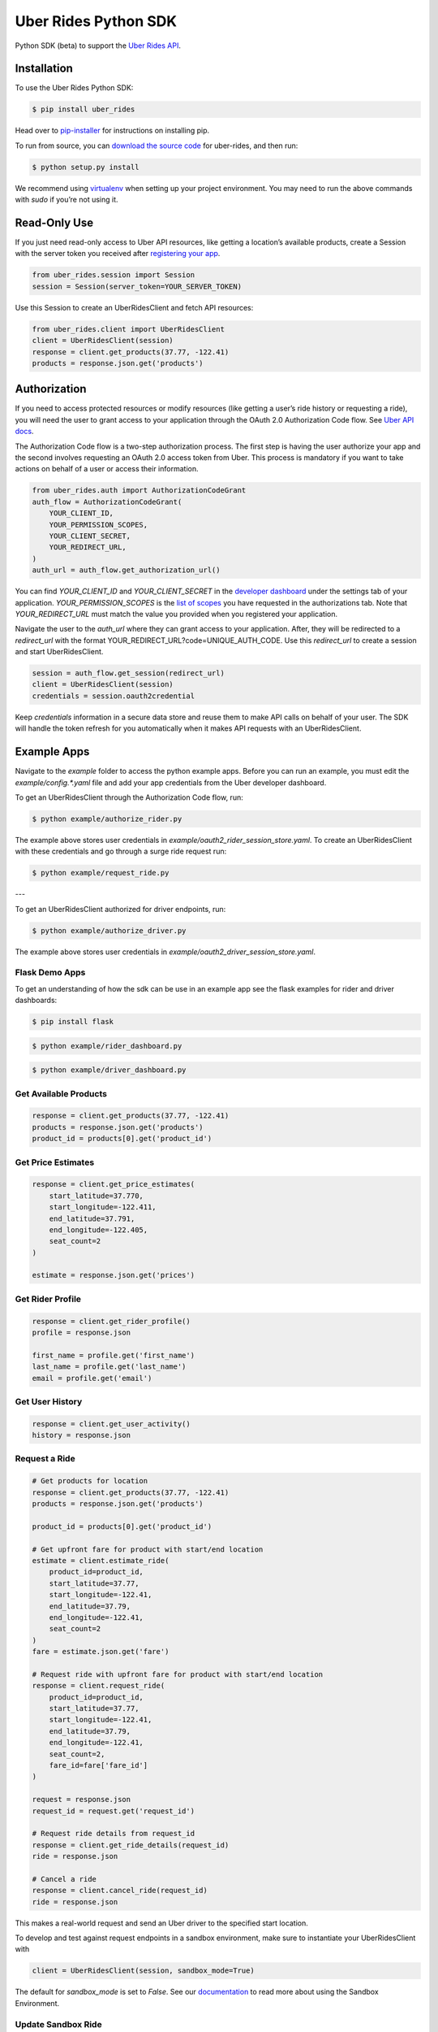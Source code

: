 *********************
Uber Rides Python SDK
*********************

Python SDK (beta) to support the `Uber Rides API <https://developer.uber.com/>`_.

Installation
------------

To use the Uber Rides Python SDK:

.. code-block:: bash

    $ pip install uber_rides


Head over to `pip-installer <https://pip.pypa.io/en/latest/installing/>`_ for instructions on installing pip.

To run from source, you can `download the source code <https://github.com/uber/rides-python-sdk/archive/master.zip>`_ for uber-rides, and then run:

.. code-block:: bash

    $ python setup.py install


We recommend using `virtualenv <http://www.virtualenv.org/>`_ when setting up your project environment. You may need to run the above commands with `sudo` if you’re not using it.

Read-Only Use
-------------

If you just need read-only access to Uber API resources, like getting a location’s available products, create a Session with the server token you received after `registering your app <https://developer.uber.com/dashboard>`_.

.. code-block:: python

    from uber_rides.session import Session
    session = Session(server_token=YOUR_SERVER_TOKEN)

Use this Session to create an UberRidesClient and fetch API resources:

.. code-block:: python

    from uber_rides.client import UberRidesClient
    client = UberRidesClient(session)
    response = client.get_products(37.77, -122.41)
    products = response.json.get('products')

Authorization
-------------

If you need to access protected resources or modify resources (like getting a user’s ride history or requesting a ride), you will need the user to grant access to your application through the OAuth 2.0 Authorization Code flow. See `Uber API docs <https://developer.uber.com/docs/ride-requests/guides/authentication/introduction>`_.

The Authorization Code flow is a two-step authorization process. The first step is having the user authorize your app and the second involves requesting an OAuth 2.0 access token from Uber. This process is mandatory if you want to take actions on behalf of a user or access their information.

.. code-block:: python

    from uber_rides.auth import AuthorizationCodeGrant
    auth_flow = AuthorizationCodeGrant(
        YOUR_CLIENT_ID,
        YOUR_PERMISSION_SCOPES,
        YOUR_CLIENT_SECRET,
        YOUR_REDIRECT_URL,
    )
    auth_url = auth_flow.get_authorization_url()

You can find `YOUR_CLIENT_ID` and `YOUR_CLIENT_SECRET` in the `developer dashboard <https://developer.uber.com/dashboard/>`_ under the settings tab of your application.  `YOUR_PERMISSION_SCOPES` is the `list of scopes <https://developer.uber.com/docs/ride-requests/guides/scopes>`_ you have requested in the authorizations tab. Note that `YOUR_REDIRECT_URL` must match the value you provided when you registered your application.

Navigate the user to the `auth_url` where they can grant access to your application. After, they will be redirected to a `redirect_url` with the format YOUR_REDIRECT_URL?code=UNIQUE_AUTH_CODE. Use this `redirect_url` to create a session and start UberRidesClient.

.. code-block:: python

    session = auth_flow.get_session(redirect_url)
    client = UberRidesClient(session)
    credentials = session.oauth2credential

Keep `credentials` information in a secure data store and reuse them to make API calls on behalf of your user. The SDK will handle the token refresh for you automatically when it makes API requests with an UberRidesClient.


Example Apps
------------

Navigate to the `example` folder to access the python example apps. Before you can run an example, you must edit the `example/config.*.yaml` file and add your app credentials from the Uber developer dashboard.

To get an UberRidesClient through the Authorization Code flow, run:

.. code-block:: bash

    $ python example/authorize_rider.py

The example above stores user credentials in `example/oauth2_rider_session_store.yaml`. To create an UberRidesClient with these credentials and go through a surge ride request run:

.. code-block:: bash

    $ python example/request_ride.py

---

To get an UberRidesClient authorized for driver endpoints, run:


.. code-block:: bash

    $ python example/authorize_driver.py

The example above stores user credentials in `example/oauth2_driver_session_store.yaml`.


Flask Demo Apps
"""""""""""""""

To get an understanding of how the sdk can be use in an example app see the flask examples for rider and driver dashboards:

.. code-block:: bash

    $ pip install flask


.. code-block:: bash

    $ python example/rider_dashboard.py


.. code-block:: bash

    $ python example/driver_dashboard.py


Get Available Products
""""""""""""""""""""""

.. code-block:: python

    response = client.get_products(37.77, -122.41)
    products = response.json.get('products')
    product_id = products[0].get('product_id')

Get Price Estimates
"""""""""""""""""""

.. code-block:: python

    response = client.get_price_estimates(
        start_latitude=37.770,
        start_longitude=-122.411,
        end_latitude=37.791,
        end_longitude=-122.405,
        seat_count=2
    )

    estimate = response.json.get('prices')

Get Rider Profile
"""""""""""""""""

.. code-block:: python

    response = client.get_rider_profile()
    profile = response.json

    first_name = profile.get('first_name')
    last_name = profile.get('last_name')
    email = profile.get('email')

Get User History
""""""""""""""""

.. code-block:: python

    response = client.get_user_activity()
    history = response.json

Request a Ride
""""""""""""""

.. code-block:: python

    # Get products for location
    response = client.get_products(37.77, -122.41)
    products = response.json.get('products')

    product_id = products[0].get('product_id')

    # Get upfront fare for product with start/end location
    estimate = client.estimate_ride(
        product_id=product_id,
        start_latitude=37.77,
        start_longitude=-122.41,
        end_latitude=37.79,
        end_longitude=-122.41,
        seat_count=2
    )
    fare = estimate.json.get('fare')

    # Request ride with upfront fare for product with start/end location
    response = client.request_ride(
        product_id=product_id,
        start_latitude=37.77,
        start_longitude=-122.41,
        end_latitude=37.79,
        end_longitude=-122.41,
        seat_count=2,
        fare_id=fare['fare_id']
    )

    request = response.json
    request_id = request.get('request_id')

    # Request ride details from request_id
    response = client.get_ride_details(request_id)
    ride = response.json

    # Cancel a ride
    response = client.cancel_ride(request_id)
    ride = response.json


This makes a real-world request and send an Uber driver to the specified start location.

To develop and test against request endpoints in a sandbox environment, make sure to instantiate your UberRidesClient with

.. code-block:: python

    client = UberRidesClient(session, sandbox_mode=True)


The default for `sandbox_mode` is set to `False`. See our `documentation <https://developer.uber.com/docs/ride-requests/guides/sandbox>`_ to read more about using the Sandbox Environment.

Update Sandbox Ride
"""""""""""""""""""

If you are requesting sandbox rides, you will need to step through the different states of a ride.

.. code-block:: python

    response = client.update_sandbox_ride(ride_id, 'accepted')
    response = client.update_sandbox_ride(ride_id, 'in_progress')


If the update is successful, `response.status_code` will be 204.

The `update_sandbox_ride` method is not valid in normal mode, where the ride status will change automatically.

Get Driver Profile
""""""""""""""""""

.. code-block:: python

    response = client.get_driver_profile()
    profile = response.json

    first_name = profile.get('first_name')
    last_name = profile.get('last_name')
    email = profile.get('email')


Get Driver Trips
""""""""""""""""

.. code-block:: python

    response = client.get_driver_trips()
    trips = response.json


Get Driver Payments
"""""""""""""""""""

.. code-block:: python

    response = client.get_driver_payments()
    payments = response.json


Get Uber for Business Receipts
""""""""""""""""""""""""""""""

.. code-block:: python

    from uber_rides.auth import ClientCredentialGrant
    from uber_rides.client import UberRidesClient

    auth_flow = ClientCredentialGrant(
    <CLIENT_ID>,
    <SCOPES>,
    <CLIENT_SECRET>
    )
    session = auth_flow.get_session()

    client = UberRidesClient(session)
    receipt = client.get_business_trip_receipt('2a2f3da4-asdad-ds-12313asd')
    pdf_url = client.get_business_trip_receipt_pdf_url('2a2f3da4-asdad-ds-12313asd')


Getting help
------------

Uber developers actively monitor the `Uber Tag <http://stackoverflow.com/questions/tagged/uber-api>`_ on StackOverflow. If you need help installing or using the library, you can ask a question there. Make sure to tag your question with `uber-api` and `python`!

For full documentation about our API, visit our `Developer Site <https://developer.uber.com/>`_.

See the `Getting Started Tutorial <https://developer.uber.com/docs/riders/ride-requests/tutorials/api/python>`_.


Contributing
------------

We love contributions. If you've found a bug in the library or would like new features added, go ahead and open issues or pull requests against this repo. Write a test to show your bug was fixed or the feature works as expected.


